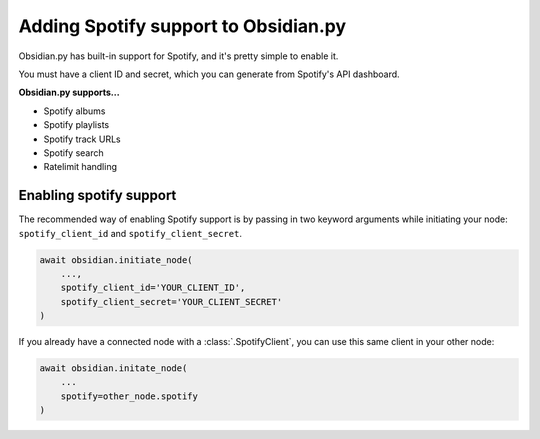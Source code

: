 Adding Spotify support to Obsidian.py
=====================================

Obsidian.py has built-in support for Spotify, and it's pretty simple to enable it.

You must have a client ID and secret, which you can generate from Spotify's API dashboard.

**Obsidian.py supports...**

* Spotify albums
* Spotify playlists
* Spotify track URLs
* Spotify search
* Ratelimit handling

Enabling spotify support
------------------------

The recommended way of enabling Spotify support is by passing in two keyword arguments while initiating your node:  
``spotify_client_id`` and ``spotify_client_secret``.

.. code-block:: python

    await obsidian.initiate_node(
        ...,
        spotify_client_id='YOUR_CLIENT_ID',
        spotify_client_secret='YOUR_CLIENT_SECRET'
    )    

If you already have a connected node with a :class:`.SpotifyClient`, you can use this same client in your other node:

.. code-block:: python
    
    await obsidian.initate_node(
        ...
        spotify=other_node.spotify
    )
